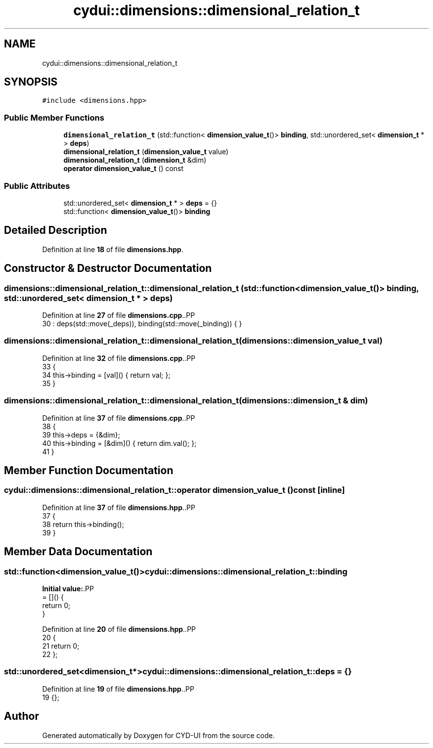 .TH "cydui::dimensions::dimensional_relation_t" 3 "CYD-UI" \" -*- nroff -*-
.ad l
.nh
.SH NAME
cydui::dimensions::dimensional_relation_t
.SH SYNOPSIS
.br
.PP
.PP
\fC#include <dimensions\&.hpp>\fP
.SS "Public Member Functions"

.in +1c
.ti -1c
.RI "\fBdimensional_relation_t\fP (std::function< \fBdimension_value_t\fP()> \fBbinding\fP, std::unordered_set< \fBdimension_t\fP * > \fBdeps\fP)"
.br
.ti -1c
.RI "\fBdimensional_relation_t\fP (\fBdimension_value_t\fP value)"
.br
.ti -1c
.RI "\fBdimensional_relation_t\fP (\fBdimension_t\fP &dim)"
.br
.ti -1c
.RI "\fBoperator dimension_value_t\fP () const"
.br
.in -1c
.SS "Public Attributes"

.in +1c
.ti -1c
.RI "std::unordered_set< \fBdimension_t\fP * > \fBdeps\fP = {}"
.br
.ti -1c
.RI "std::function< \fBdimension_value_t\fP()> \fBbinding\fP"
.br
.in -1c
.SH "Detailed Description"
.PP 
Definition at line \fB18\fP of file \fBdimensions\&.hpp\fP\&.
.SH "Constructor & Destructor Documentation"
.PP 
.SS "dimensions::dimensional_relation_t::dimensional_relation_t (std::function< \fBdimension_value_t\fP()> binding, std::unordered_set< \fBdimension_t\fP * > deps)"

.PP
Definition at line \fB27\fP of file \fBdimensions\&.cpp\fP\&..PP
.nf
30  : deps(std::move(_deps)), binding(std::move(_binding)) { }
.fi

.SS "dimensions::dimensional_relation_t::dimensional_relation_t (\fBdimensions::dimension_value_t\fP val)"

.PP
Definition at line \fB32\fP of file \fBdimensions\&.cpp\fP\&..PP
.nf
33                                      {
34   this\->binding = [val]() { return val; };
35 }
.fi

.SS "dimensions::dimensional_relation_t::dimensional_relation_t (\fBdimensions::dimension_t\fP & dim)"

.PP
Definition at line \fB37\fP of file \fBdimensions\&.cpp\fP\&..PP
.nf
38                               {
39   this\->deps = {&dim};
40   this\->binding = [&dim]() { return dim\&.val(); };
41 }
.fi

.SH "Member Function Documentation"
.PP 
.SS "cydui::dimensions::dimensional_relation_t::operator \fBdimension_value_t\fP () const\fC [inline]\fP"

.PP
Definition at line \fB37\fP of file \fBdimensions\&.hpp\fP\&..PP
.nf
37                                          {
38         return this\->binding();
39       }
.fi

.SH "Member Data Documentation"
.PP 
.SS "std::function<\fBdimension_value_t\fP()> cydui::dimensions::dimensional_relation_t::binding"
\fBInitial value:\fP.PP
.nf
= []() {
        return 0;
      }
.fi

.PP
Definition at line \fB20\fP of file \fBdimensions\&.hpp\fP\&..PP
.nf
20                                                       {
21         return 0;
22       };
.fi

.SS "std::unordered_set<\fBdimension_t\fP*> cydui::dimensions::dimensional_relation_t::deps = {}"

.PP
Definition at line \fB19\fP of file \fBdimensions\&.hpp\fP\&..PP
.nf
19 {};
.fi


.SH "Author"
.PP 
Generated automatically by Doxygen for CYD-UI from the source code\&.
